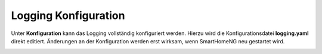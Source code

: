 
.. index:: Logging; Konfiguration


=====================
Logging Konfiguration
=====================

Unter **Konfiguration** kann das Logging vollständig konfiguriert werden. Hierzu wird die Konfigurationsdatei
**logging.yaml** direkt editiert. Änderungen an der Konfiguration werden erst wirksam, wenn SmartHomeNG neu gestartet
wird.


.. image:: assets/logs-configuration.jpg
   :class: screenshot


